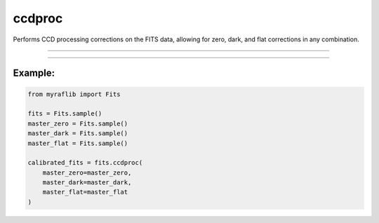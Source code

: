 .. _fits_ccdproc:

ccdproc
=======

Performs CCD processing corrections on the FITS data, allowing for zero, dark, and flat corrections in any combination.

------------

.. method:: Fits.ccdproc(master_zero=None, master_dark=None, master_flat=None, exposure=None, output=None, override=False, force=False) -> Self

    Performs CCD processing corrections on the FITS data, allowing for zero, dark, and flat corrections in any combination.

    **Parameters**

        ``master_zero`` : ``Optional[Self]``
            The master zero file to be used for correction.

        ``master_dark`` : ``Optional[Self]``
            The master dark file to be used for correction.

        ``master_flat`` : ``Optional[Self]``
            The master flat file to be used for correction.

        ``exposure`` : ``str``, optional
            The header card containing exposure time information.

        ``output`` : ``str``, optional
            The path where the corrected FITS file will be saved.

        ``override`` : ``bool``, optional, default=False
            If ``True``, will overwrite the output path if a file already exists.

        ``force`` : ``bool``, optional, default=False
            Flag to indicate overcorrection.

    **Returns**

        ``Fits``
            A CCD-corrected ``Fits`` object.


------------

Example:
________

.. code-block:: python

    from myraflib import Fits

    fits = Fits.sample()
    master_zero = Fits.sample()
    master_dark = Fits.sample()
    master_flat = Fits.sample()

    calibrated_fits = fits.ccdproc(
        master_zero=master_zero,
        master_dark=master_dark,
        master_flat=master_flat
    )
